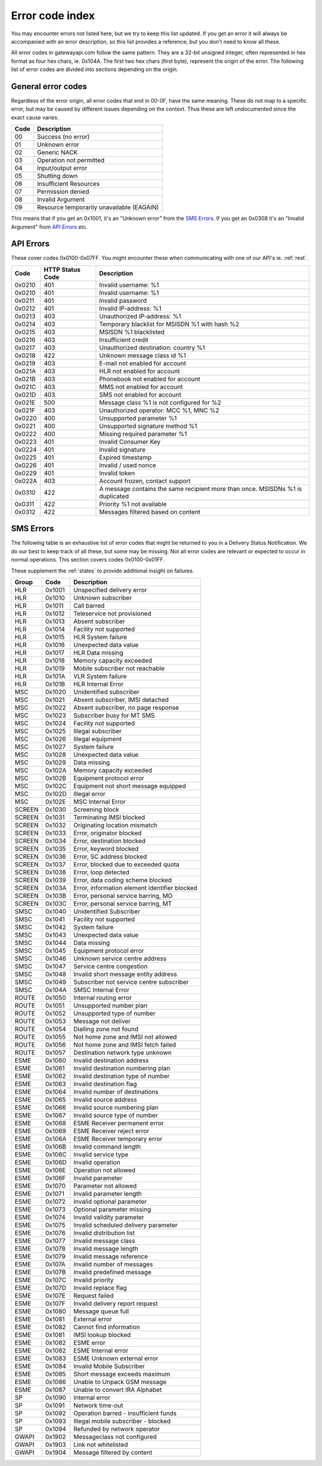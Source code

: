 Error code index
================
You may encounter errors not listed here, but we try to keep this list updated.
If you get an error it will always be accompanied with an error description, so
this list provides a reference, but you don't need to know all these.

All error codes in gatewayapi.com follow the same pattern. They are a 32-bit
unsigned integer, often represented in hex format as four hex chars, ie. 0x104A.
The first two hex chars (first byte), represent the origin of the error. The
following list of error codes are divided into sections depending on the origin.


General error codes
-------------------
Regardless of the error origin, all error codes that end in 00-0F, have the same
meaning.
These do not map to a specific error, but may be caused by different issues
depending on the context. Thus these are left undocumented since the exact cause
varies.

====  =========================================
Code  Description
====  =========================================
00    Success (no error)
01    Unknown error
02    Generic NACK
03    Operation not permitted
04    Input/output error
05    Shutting down
06    Insufficient Resources
07    Permission denied
08    Invalid Argument
09    Resource temporarily unavailable (EAGAIN)
====  =========================================

This means that if you get an 0x1001, it's an "Unknown error" from the
`SMS Errors`_. If you get an 0x0308 it's an "Invalid Argument" from
`API Errors`_ etc.

.. _apierror:

API Errors
----------
These cover codes 0x0100-0x07FF. You might encounter these when
communicating with one of our API's ie. :ref:`rest`.

======  ================ ========================
 Code   HTTP Status Code Description
======  ================ ========================
0x0210  401              Invalid username: %1
0x0210  401              Invalid username: %1
0x0211  401              Invalid password
0x0212  401              Invalid IP-address: %1
0x0213  403              Unauthorized IP-address: %1
0x0214  403              Temporary blacklist for MSISDN %1 with hash %2
0x0215  403              MSISDN %1 blacklisted
0x0216  403              Insufficient credit
0x0217  403              Unauthorized destination: country %1
0x0218  422              Unknown message class id %1
0x0219  403              E-mail not enabled for account
0x021A  403              HLR not enabled for account
0x021B  403              Phonebook not enabled for account
0x021C  403              MMS not enabled for account
0x021D  403              SMS not enabled for account
0x021E  500              Message class %1 is not configured for %2
0x021F  403              Unauthorized operator: MCC %1, MNC %2
0x0220  400              Unsupported parameter %1
0x0221  400              Unsupported signature method %1
0x0222  400              Missing required parameter %1
0x0223  401              Invalid Consumer Key
0x0224  401              Invalid signature
0x0225  401              Expired timestamp
0x0226  401              Invalid / used nonce
0x0229  401              Invalid token
0x022A  403              Account frozen, contact support
0x0310  422              A message contains the same recipient more than once. MSISDNs %1 is duplicated
0x0311  422              Priority %1 not available
0x0312  422              Messages filtered based on content
======  ================ ========================

.. _smserror:

SMS Errors
----------
The following table is an exhaustive list of error codes that might be returned
to you in a Delivery Status Notification. We do our best to keep track of all
these, but some may be missing. Not all error codes are relevant or expected to
occur in normal operations. This section covers codes 0x0100-0x01FF.

These supplement the :ref:`states` to provide additional insight on
failures.

======= ====== =============================================
Group   Code   Description
======= ====== =============================================
HLR     0x1001 Unspecified delivery error
HLR     0x1010 Unknown subscriber
HLR     0x1011 Call barred
HLR     0x1012 Teleservice not provisioned
HLR     0x1013 Absent subscriber
HLR     0x1014 Facility not supported
HLR     0x1015 HLR System failure
HLR     0x1016 Unexpected data value
HLR     0x1017 HLR Data missing
HLR     0x1018 Memory capacity exceeded
HLR     0x1019 Mobile subscriber not reachable
HLR     0x101A VLR System failure
HLR     0x101B HLR Internal Error
MSC     0x1020 Unidentified subscriber
MSC     0x1021 Absent subscriber, IMSI detached
MSC     0x1022 Absent subscriber, no page response
MSC     0x1023 Subscriber busy for MT SMS
MSC     0x1024 Facility not supported
MSC     0x1025 Illegal subscriber
MSC     0x1026 Illegal equipment
MSC     0x1027 System failure
MSC     0x1028 Unexpected data value
MSC     0x1029 Data missing
MSC     0x102A Memory capacity exceeded
MSC     0x102B Equipment protocol error
MSC     0x102C Equipment not short message equipped
MSC     0x102D Illegal error
MSC     0x102E MSC Internal Error
SCREEN  0x1030 Screening block
SCREEN  0x1031 Terminating IMSI blocked
SCREEN  0x1032 Originating location mismatch
SCREEN  0x1033 Error, originator blocked
SCREEN  0x1034 Error, destination blocked
SCREEN  0x1035 Error, keyword blocked
SCREEN  0x1036 Error, SC address blocked
SCREEN  0x1037 Error, blocked due to exceeded quota
SCREEN  0x1038 Error, loop detected
SCREEN  0x1039 Error, data coding scheme blocked
SCREEN  0x103A Error, information element identifier blocked
SCREEN  0x103B Error, personal service barring, MO
SCREEN  0x103C Error, personal service barring, MT
SMSC    0x1040 Unidentified Subscriber
SMSC    0x1041 Facility not supported
SMSC    0x1042 System failure
SMSC    0x1043 Unexpected data value
SMSC    0x1044 Data missing
SMSC    0x1045 Equipment protocol error
SMSC    0x1046 Unknown service centre address
SMSC    0x1047 Service centre congestion
SMSC    0x1048 Invalid short message entity address
SMSC    0x1049 Subscriber not service centre subscriber
SMSC    0x104A SMSC Internal Error
ROUTE   0x1050 Internal routing error
ROUTE   0x1051 Unsupported number plan
ROUTE   0x1052 Unsupported type of number
ROUTE   0x1053 Message not deliver
ROUTE   0x1054 Dialling zone not found
ROUTE   0x1055 Not home zone and IMSI not allowed
ROUTE   0x1056 Not home zone and IMSI fetch failed
ROUTE   0x1057 Destination network type unknown
ESME    0x1060 Invalid destination address
ESME    0x1061 Invalid destination numbering plan
ESME    0x1062 Invalid destination type of number
ESME    0x1063 Invalid destination flag
ESME    0x1064 Invalid number of destinations
ESME    0x1065 Invalid source address
ESME    0x1066 Invalid source numbering plan
ESME    0x1067 Invalid source type of number
ESME    0x1068 ESME Receiver permanent error
ESME    0x1069 ESME Receiver reject error
ESME    0x106A ESME Receiver temporary error
ESME    0x106B Invalid command length
ESME    0x106C Invalid service type
ESME    0x106D Invalid operation
ESME    0x106E Operation not allowed
ESME    0x106F Invalid parameter
ESME    0x1070 Parameter not allowed
ESME    0x1071 Invalid parameter length
ESME    0x1072 Invalid optional parameter
ESME    0x1073 Optional parameter missing
ESME    0x1074 Invalid validity parameter
ESME    0x1075 Invalid scheduled delivery parameter
ESME    0x1076 Invalid distribution list
ESME    0x1077 Invalid message class
ESME    0x1078 Invalid message length
ESME    0x1079 Invalid message reference
ESME    0x107A Invalid number of messages
ESME    0x107B Invalid predefined message
ESME    0x107C Invalid priority
ESME    0x107D Invalid replace flag
ESME    0x107E Request failed
ESME    0x107F Invalid delivery report request
ESME    0x1080 Message queue full
ESME    0x1081 External error
ESME    0x1082 Cannot find information
ESME    0x1081 IMSI lookup blocked
ESME    0x1082 ESME error
ESME    0x1082 ESME Internal error
ESME    0x1083 ESME Unknown external error
ESME    0x1084 Invalid Mobile Subscriber
ESME    0x1085 Short message exceeds maximum
ESME    0x1086 Unable to Unpack GSM message
ESME    0x1087 Unable to convert IRA Alphabet
SP      0x1090 Internal error
SP      0x1091 Network time-out
SP      0x1092 Operation barred - insufficient funds
SP      0x1093 Illegal mobile subscriber - blocked
SP      0x1094 Refunded by network operator
GWAPI   0x1902 Messageclass not configured
GWAPI   0x1903 Link not whitelisted
GWAPI   0x1904 Message filtered by content
======= ====== =============================================
